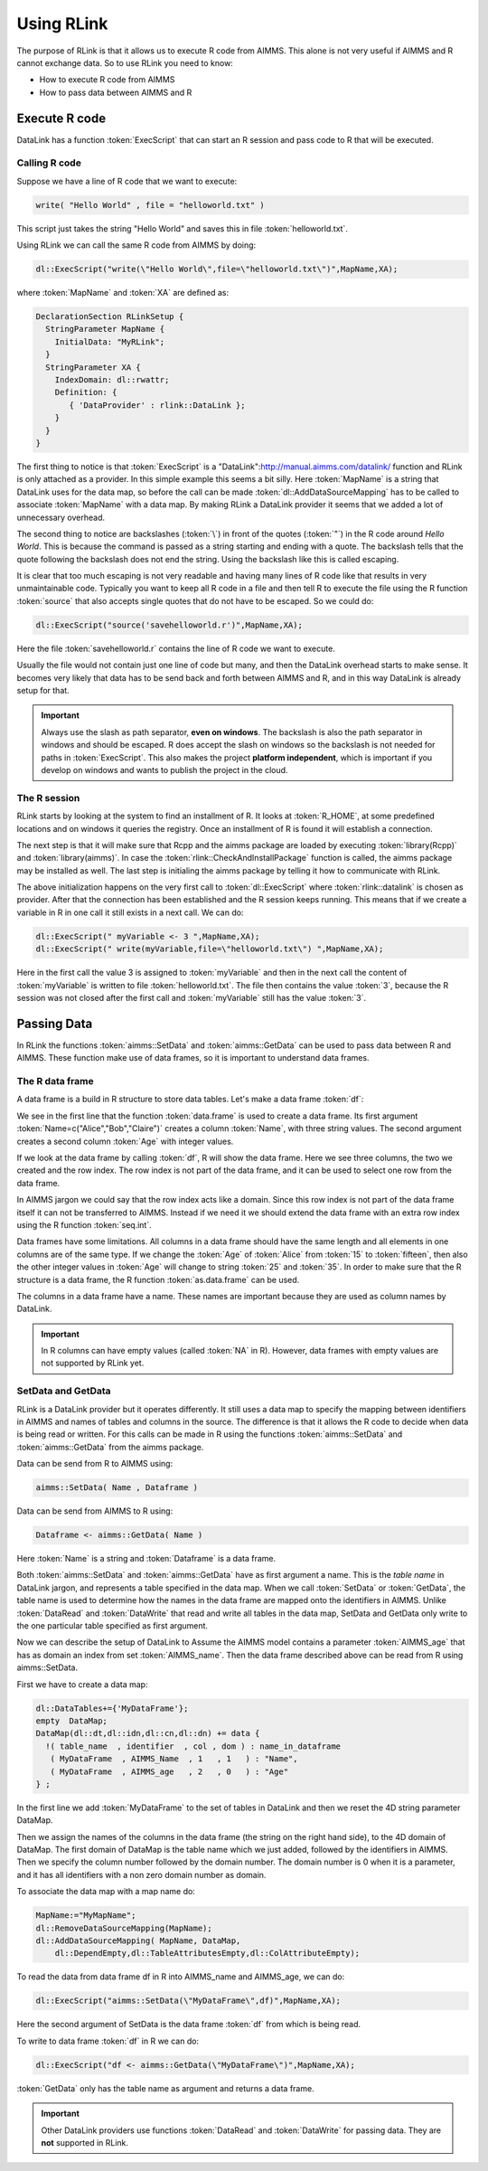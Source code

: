 Using RLink
***********

The purpose of RLink is that it allows us to execute R code from AIMMS. This alone is not very useful if AIMMS and R cannot exchange data. So to use RLink you need to know:

* How to execute R code from AIMMS
* How to pass data between AIMMS and R

Execute R code
==============

DataLink has a function :token:`ExecScript` that can start an R session and pass code to R that will be executed.

Calling R code
--------------

Suppose we have a line of R code that we want to execute: 

.. code::

    write( "Hello World" , file = "helloworld.txt" )

This script just takes the string "Hello World" and saves this in file :token:`helloworld.txt`.

Using RLink we can call the same R code from AIMMS by doing:

.. code::

    dl::ExecScript("write(\"Hello World\",file=\"helloworld.txt\")",MapName,XA);

where :token:`MapName` and :token:`XA` are defined as:

.. code::

    DeclarationSection RLinkSetup {
      StringParameter MapName {
        InitialData: "MyRLink";
      }
      StringParameter XA {
        IndexDomain: dl::rwattr;
        Definition: {
           { 'DataProvider' : rlink::DataLink };
        }
      }
    }

The first thing to notice is that :token:`ExecScript` is a "DataLink":http://manual.aimms.com/datalink/ function and RLink is only attached as a provider. In this simple example this seems a bit silly. Here :token:`MapName` is a string that DataLink uses for the data map, so before the call can be made :token:`dl::AddDataSourceMapping` has to be called to associate :token:`MapName` with a data map. By making RLink a DataLink provider it seems that we added a lot of unnecessary overhead.

The second thing to notice are backslashes (:token:`\`) in front of the quotes (:token:`"`) in the R code around *Hello World*. This is because the command is passed as a string starting and ending with a quote. The backslash tells that the quote following the backslash does not end the string. Using the backslash like this is called escaping.

It is clear that too much escaping is not very readable and having many lines of R code like that results in very unmaintainable code. Typically you want to keep all R code in a file and then tell R to execute the file using the R function :token:`source` that also accepts single quotes that do not have to be escaped. So we could do:

.. code::

    dl::ExecScript("source('savehelloworld.r')",MapName,XA);

Here the file :token:`savehelloworld.r` contains the line of R code we want to execute. 

Usually the file would not contain just one line of code but many, and then the DataLink overhead starts to make sense. It becomes very likely that data has to be send back and forth between AIMMS and R, and in this way DataLink is already setup for that.

.. important::

    Always use the slash as path separator, **even on windows**. The backslash is also the path separator in windows and should be escaped. R does accept the slash on windows so the backslash is not needed for paths in :token:`ExecScript`. This also makes the project **platform independent**, which is important if you develop on windows and wants to publish the project in the cloud.

The R session
-------------

RLink starts by looking at the system to find an installment of R. It looks at :token:`R_HOME`, at some predefined locations and on windows it queries the registry. Once an installment of R is found it will establish a connection. 

The next step is that it will make sure that Rcpp and the aimms package are loaded by executing :token:`library(Rcpp)` and :token:`library(aimms)`. In case the :token:`rlink::CheckAndInstallPackage` function is called, the aimms package may be installed as well. The last step is initialing the aimms package by telling it how to communicate with RLink.

The above initialization happens on the very first call to :token:`dl::ExecScript` where :token:`rlink::datalink` is chosen as provider. After that the connection has been established and the R session keeps running. This means that if we create a variable in R in one call it still exists in a next call. We can do:

.. code::

    dl::ExecScript(" myVariable <- 3 ",MapName,XA);
    dl::ExecScript(" write(myVariable,file=\"helloworld.txt\") ",MapName,XA);

Here in the first call the value 3 is assigned to :token:`myVariable` and then in the next call the content of :token:`myVariable` is written to file :token:`helloworld.txt`. The file then contains the value :token:`3`, because the R session was not closed after the first call and :token:`myVariable` still has the value :token:`3`.

Passing Data
============

In RLink the functions :token:`aimms::SetData` and :token:`aimms::GetData` can be used to pass data between R and AIMMS. These function make use of data frames, so it is important to understand data frames. 

The R data frame
----------------

A data frame is a build in R structure to store data tables. Let's make a data frame :token:`df`:

.. image:: images/dataframe.png 

We see in the first line that the function :token:`data.frame` is used to create a data frame. Its first argument :token:`Name=c("Alice","Bob","Claire")` creates a column :token:`Name`, with three string values. The second argument creates a second column :token:`Age` with integer values.

If we look at the data frame by calling :token:`df`, R will show the data frame. Here we see three columns, the two we created and the row index. The row index is not part of the data frame, and it can be used to select one row from the data frame.

.. image:: images/dataframerow.png 

In AIMMS jargon we could say that the row index acts like a domain. Since this row index is not part of the data frame itself it can not be transferred to AIMMS. Instead if we need it we should extend the data frame with an extra row index using the R function :token:`seq.int`.

Data frames have some limitations. All columns in a data frame should have the same length and all elements in one columns are of the same type. If we change the :token:`Age` of :token:`Alice` from :token:`15` to :token:`fifteen`, then also the other integer values in :token:`Age` will change to string :token:`25` and :token:`35`. In order to make sure that the R structure is a data frame, the R function :token:`as.data.frame` can be used.

The columns in a data frame have a name. These names are important because they are used as column names by DataLink.

.. important::

    In R columns can have empty values (called :token:`NA` in R). However, data frames with empty values are not supported by RLink yet.

SetData and GetData
-------------------

RLink is a DataLink provider but it operates differently. It still uses a data map to specify the mapping between identifiers in AIMMS and names of tables and columns in the source. The difference is that it allows the R code to decide when data is being read or written. For this calls can be made in R using the functions :token:`aimms::SetData` and :token:`aimms::GetData` from the aimms package.

Data can be send from R to AIMMS using:

.. code::

    aimms::SetData( Name , Dataframe )

Data can be send from AIMMS to R using:

.. code::

    Dataframe <- aimms::GetData( Name )

Here :token:`Name` is a string and :token:`Dataframe` is a data frame. 

Both :token:`aimms::SetData` and :token:`aimms::GetData` have as first argument a name. This is the *table name* in DataLink jargon, and represents a table specified in the data map. When we call :token:`SetData` or :token:`GetData`, the table name is used to determine how the names in the data frame are mapped onto the identifiers in AIMMS. Unlike :token:`DataRead` and :token:`DataWrite` that read and write all tables in the data map, SetData and GetData only write to the one particular table specified as first argument.

Now we can describe the setup of DataLink to Assume the AIMMS model contains a parameter :token:`AIMMS_age` that has as domain an index from set :token:`AIMMS_name`. Then the data frame described above can be read from R using aimms::SetData.

First we have to create a data map:

.. code::

    dl::DataTables+={'MyDataFrame'};   
    empty  DataMap;
    DataMap(dl::dt,dl::idn,dl::cn,dl::dn) += data {
      !( table_name  , identifier  , col , dom ) : name_in_dataframe
       ( MyDataFrame  , AIMMS_Name  , 1   , 1   ) : "Name",
       ( MyDataFrame  , AIMMS_age   , 2   , 0   ) : "Age"
    } ;

In the first line we add :token:`MyDataFrame` to the set of tables in DataLink and then we reset the 4D string parameter DataMap. 

Then we assign the names of the columns in the data frame (the string on the right hand side), to the 4D domain of DataMap. The first domain of DataMap is the table name which we just added, followed by the identifiers in AIMMS. Then we specify the column number followed by the domain number. The domain number is 0 when it is a parameter, and it has all identifiers with a non zero domain number as domain.

To associate the data map with a map name do:

.. code::

    MapName:="MyMapName";
    dl::RemoveDataSourceMapping(MapName);
    dl::AddDataSourceMapping( MapName, DataMap,
        dl::DependEmpty,dl::TableAttributesEmpty,dl::ColAttributeEmpty);
 
To read the data from data frame df in R into AIMMS_name and AIMMS_age, we can do:  

.. code::

    dl::ExecScript("aimms::SetData(\"MyDataFrame\",df)",MapName,XA);

Here the second argument of SetData is the data frame :token:`df` from which is being read.

To write to data frame :token:`df` in R we can do:

.. code::

    dl::ExecScript("df <- aimms::GetData(\"MyDataFrame\")",MapName,XA);

:token:`GetData` only has the table name as argument and returns a data frame.

.. important::

    Other DataLink providers use functions :token:`DataRead` and :token:`DataWrite` for passing data. They are **not** supported in RLink.

